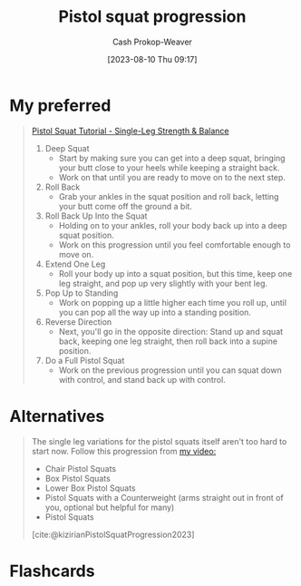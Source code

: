 :PROPERTIES:
:ID:       a99628b8-d0a3-4951-8234-ba96fd820950
:LAST_MODIFIED: [2023-09-05 Tue 20:17]
:END:
#+title: Pistol squat progression
#+hugo_custom_front_matter: :slug "a99628b8-d0a3-4951-8234-ba96fd820950"
#+author: Cash Prokop-Weaver
#+date: [2023-08-10 Thu 09:17]
#+filetags: :concept:

* My preferred

#+begin_quote
[[youtube:Yi0XP1ty4C0][Pistol Squat Tutorial - Single-Leg Strength & Balance]]

1. Deep Squat
   - Start by making sure you can get into a deep squat, bringing your butt close to your heels while keeping a straight back.
   - Work on that until you are ready to move on to the next step.
2. Roll Back
   - Grab your ankles in the squat position and roll back, letting your butt come off the ground a bit.
3. Roll Back Up Into the Squat
   - Holding on to your ankles, roll your body back up into a deep squat position.
   - Work on this progression until you feel comfortable enough to move on.
4. Extend One Leg
   - Roll your body up into a squat position, but this time, keep one leg straight, and pop up very slightly with your bent leg.
5. Pop Up to Standing
   - Work on popping up a little higher each time you roll up, until you can pop all the way up into a standing position.
6. Reverse Direction
   - Next, you'll go in the opposite direction: Stand up and squat back, keeping one leg straight, then roll back into a supine position.
7. Do a Full Pistol Squat
   - Work on the previous progression until you can squat down with control, and stand back up with control.
#+end_quote

* Alternatives
#+begin_quote
The single leg variations for the pistol squats itself aren't too hard to start now. Follow this progression from [[https://www.youtube.com/watch?v=t7Oj8-8Htyw][my video:]]

- Chair Pistol Squats
- Box Pistol Squats
- Lower Box Pistol Squats
- Pistol Squats with a Counterweight (arms straight out in front of you, optional but helpful for many)
- Pistol Squats

[cite:@kizirianPistolSquatProgression2023]
#+end_quote

* Flashcards
#+print_bibliography: